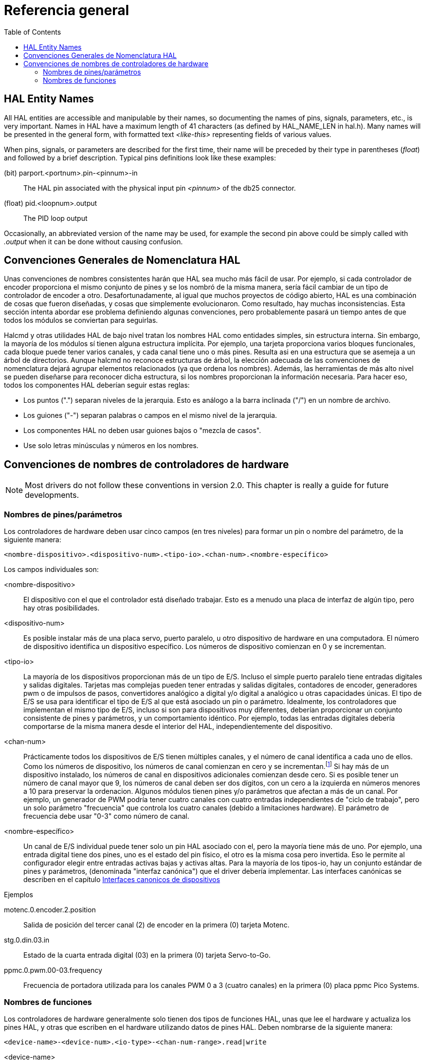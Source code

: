 :lang: es
:toc:

[[cha:hal-general-reference]]
= Referencia general

[[sec:hal-gr:names]]
== HAL Entity Names(((HAL Entity Names)))

All HAL entities are accessible and manipulable by their
names, so documenting the names of pins, signals, parameters, etc., is
very important. Names in HAL have a maximum length of 41 characters (as defined
by HAL_NAME_LEN in hal.h). Many names will be presented in
the general form, with formatted text _<like-this>_ representing fields
of various values.

When pins, signals, or parameters are described for the first time,
their name will be preceded by their type in parentheses (_float_) and
followed by a brief description. Typical pins definitions look like these
examples:

(bit) parport.<portnum>.pin-<pinnum>-in::
  The HAL pin associated with the physical input pin _<pinnum>_ of the
  db25 connector.

(float) pid.<loopnum>.output::
  The PID loop output

Occasionally, an abbreviated version of the name may be used, for example
the second pin above could be simply called with _.output_ when it can be
done without causing confusion.

[[sec:hal-gr:namming-conventions]]
== Convenciones Generales de Nomenclatura HAL(((Convenciones Generales de Nomenclatura HAL)))

Unas convenciones de nombres consistentes harán que HAL sea mucho más fácil de usar. Por
ejemplo, si cada controlador de encoder proporciona el mismo conjunto de pines y
se los nombró de la misma manera, sería fácil cambiar de un tipo de
controlador de encoder a otro. Desafortunadamente, al igual que muchos proyectos de código abierto,
HAL es una combinación de cosas que fueron diseñadas, y cosas que
simplemente evolucionaron. Como resultado, hay muchas inconsistencias. Esta
sección intenta abordar ese problema definiendo algunas convenciones,
pero probablemente pasará un tiempo antes de que todos los módulos se conviertan para
seguirlas.

Halcmd y otras utilidades HAL de bajo nivel tratan los nombres HAL como
entidades simples, sin estructura interna. Sin embargo, la mayoría de los módulos sí tienen
alguna estructura implícita. Por ejemplo, una tarjeta proporciona varios
bloques funcionales, cada bloque puede tener varios canales, y cada
canal tiene uno o más pines. Resulta asi en una estructura que
se asemeja a un árbol de directorios. Aunque halcmd no reconoce
estructuras de árbol, la elección adecuada de las convenciones de nomenclatura dejará agrupar
elementos relacionados (ya que ordena los nombres). Además,
las herramientas de más alto nivel se pueden diseñarse para reconocer dicha estructura, si los nombres
proporcionan la información necesaria. Para hacer eso, todos los componentes HAL deberían
seguir estas reglas:

- Los puntos (".") separan niveles de la jerarquia.
  Esto es análogo a la barra inclinada ("/") en un nombre de archivo.
- Los guiones ("-") separan palabras o campos en el mismo nivel de la jerarquia.
- Los componentes HAL no deben usar guiones bajos o "mezcla de casos".
- Use solo letras minúsculas y números en los nombres.

[[sec:hal-gr:hardware-drivers-naming]]
== Convenciones de nombres de controladores de hardware

[NOTE]
====
Most drivers do not follow these conventions in version 2.0.
This chapter is really a guide for future developments.
====

[[sub:hal-gr:hw-drv:pin-parameter-names]]
=== Nombres de pines/parámetros

Los controladores de hardware deben usar cinco campos (en tres niveles) para formar un
pin o nombre del parámetro, de la siguiente manera:

----
<nombre-dispositivo>.<dispositivo-num>.<tipo-io>.<chan-num>.<nombre-específico>
----

Los campos individuales son:

<nombre-dispositivo>::
  El dispositivo con el que el controlador está diseñado trabajar. Esto es
  a menudo una placa de interfaz de algún tipo, pero hay otras
  posibilidades.

<dispositivo-num>::
  Es posible instalar más de una placa servo, puerto paralelo,
  u otro dispositivo de hardware en una computadora. El número de dispositivo identifica un
  dispositivo específico. Los números de dispositivo comienzan en 0 y se incrementan.

<tipo-io>::
  La mayoría de los dispositivos proporcionan más de un tipo de E/S. Incluso el simple
  puerto paralelo tiene entradas digitales y salidas digitales. Tarjetas mas complejas
  pueden tener entradas y salidas digitales, contadores de encoder, generadores pwm o
  de impulsos de pasos, convertidores analógico a digital y/o digital a analógico
    u otras capacidades únicas. El tipo de E/S se usa para
  identificar el tipo de E/S al que está asociado un pin o parámetro.
  Idealmente, los controladores que implementan el mismo tipo de E/S, incluso si son para
  dispositivos muy diferentes, deberían proporcionar un conjunto consistente de pines y
  parámetros, y un comportamiento idéntico. Por ejemplo, todas las entradas digitales
  debería comportarse de la misma manera desde el interior del HAL, independientemente del
  dispositivo.

<chan-num>::
  Prácticamente todos los dispositivos de E/S tienen múltiples canales, y el número
  de canal identifica a cada uno de ellos. Como los números de dispositivo, los números de canal
  comienzan en cero y se incrementan.footnote:[Una excepción a la
  regla "los números de los canales comienzan en cero" es
  el puerto paralelo. Sus pines HAL están numerados con el número de pin correspondiente
  en el conector DB-25. Esto es conveniente para el cableado, pero
  inconsistente con otros controladores. Existe cierto debate sobre si esto
  es un error o una característica.]
  Si hay más de un dispositivo instalado, los números de canal en
  dispositivos adicionales comienzan desde cero. Si es posible tener un
  número de canal mayor que 9, los números de canal deben ser dos
  dígitos, con un cero a la izquierda en números menores a 10 para preservar
  la ordenacion. Algunos módulos tienen pines y/o parámetros que afectan a más
  de un canal. Por ejemplo, un generador de PWM podría tener cuatro canales
  con cuatro entradas independientes de "ciclo de trabajo", pero un solo parámetro
  "frecuencia" que controla los cuatro canales (debido a limitaciones hardware).
  El parámetro de frecuencia debe usar "0-3" como número de canal.

<nombre-específico>::
  Un canal de E/S individual puede tener solo un pin HAL asociado
  con el, pero la mayoría tiene más de uno. Por ejemplo, una entrada digital tiene
  dos pines, uno es el estado del pin físico, el otro es la misma
  cosa pero invertida. Eso le permite al configurador elegir entre entradas activas
  bajas  y activas altas. Para la mayoría de los tipos-io, hay un conjunto estándar
  de pines y parámetros, (denominada "interfaz canónica") que
  el driver debería implementar. Las interfaces canónicas se describen en
  el capítulo <<cha:hal-canonical-device-interfaces,Interfaces canonicos de dispositivos>>

.Ejemplos

motenc.0.encoder.2.position::
  Salida de posición del tercer canal (2) de encoder en la primera (0) tarjeta Motenc.

stg.0.din.03.in::
  Estado de la cuarta entrada digital (03) en la primera (0) tarjeta Servo-to-Go.

ppmc.0.pwm.00-03.frequency::
  Frecuencia de portadora utilizada para los canales PWM 0 a 3 (cuatro canales) en la primera (0) placa ppmc Pico Systems.

[[sub:hal-gr:hw-drv:functions-names]]
=== Nombres de funciones

Los controladores de hardware generalmente solo tienen dos tipos de funciones HAL, unas
que lee el hardware y actualiza los pines HAL, y otras que escriben en el
hardware utilizando datos de pines HAL. Deben nombrarse de la siguiente manera:

----
<device-name>-<device-num>.<io-type>-<chan-num-range>.read|write
----

<device-name>::
  El mismo que se use para pines y parámetros.

<device-num>::
  El dispositivo específico al que accederá la función.

<io-type>::
  Opcional. Una función puede acceder a todas las E/S de una placa, o puede
  acceder solo a cierto tipo. Por ejemplo, puede haber distintas
  funciones para leer contadores de encoder y leer E/S digitales. Si tales
  funciones independientes existen, el campo <io-type> identifica el tipo de
  E/S a la que acceden. Si una sola función lee todas las E/S provistas por
  la tarjeta, <io-type> no se utiliza.
  footnote:[Nota para los programadores de controladores: NO implemente por separado
  funciones para diferentes tipos de E/S a menos que sean interrupibles y puedan
  trabajar en hilos independientes. Si se interrumpe una lectura de encoder, se leen
  entradas digitales, y luego se reanudar la lectura, causará problemas.
  Implemente una función única que haga todo.]

<chan-num-range>::
  Opcional. Se usa solo si la E/S <io-type> se divide en grupos y
  se accede por diferentes funciones.

read|write::
  Indica si la función lee el hardware o escribe en él.

.Ejemplos

motenc.0.encoder.read::
  lee todos los codificadores en la primera placa motenc.

generic8255.0.din.09-15.read::
  lee el segundo puerto de 8 bits en el primera placa genérica basada en 8255 de E/S digital.

ppmc.0.write::
  escribe todas las salidas (generadores de pasos, pwm, DAC y digitales) en la primera placa Pico Systems ppmc.

// vim: set syntax=asciidoc:

